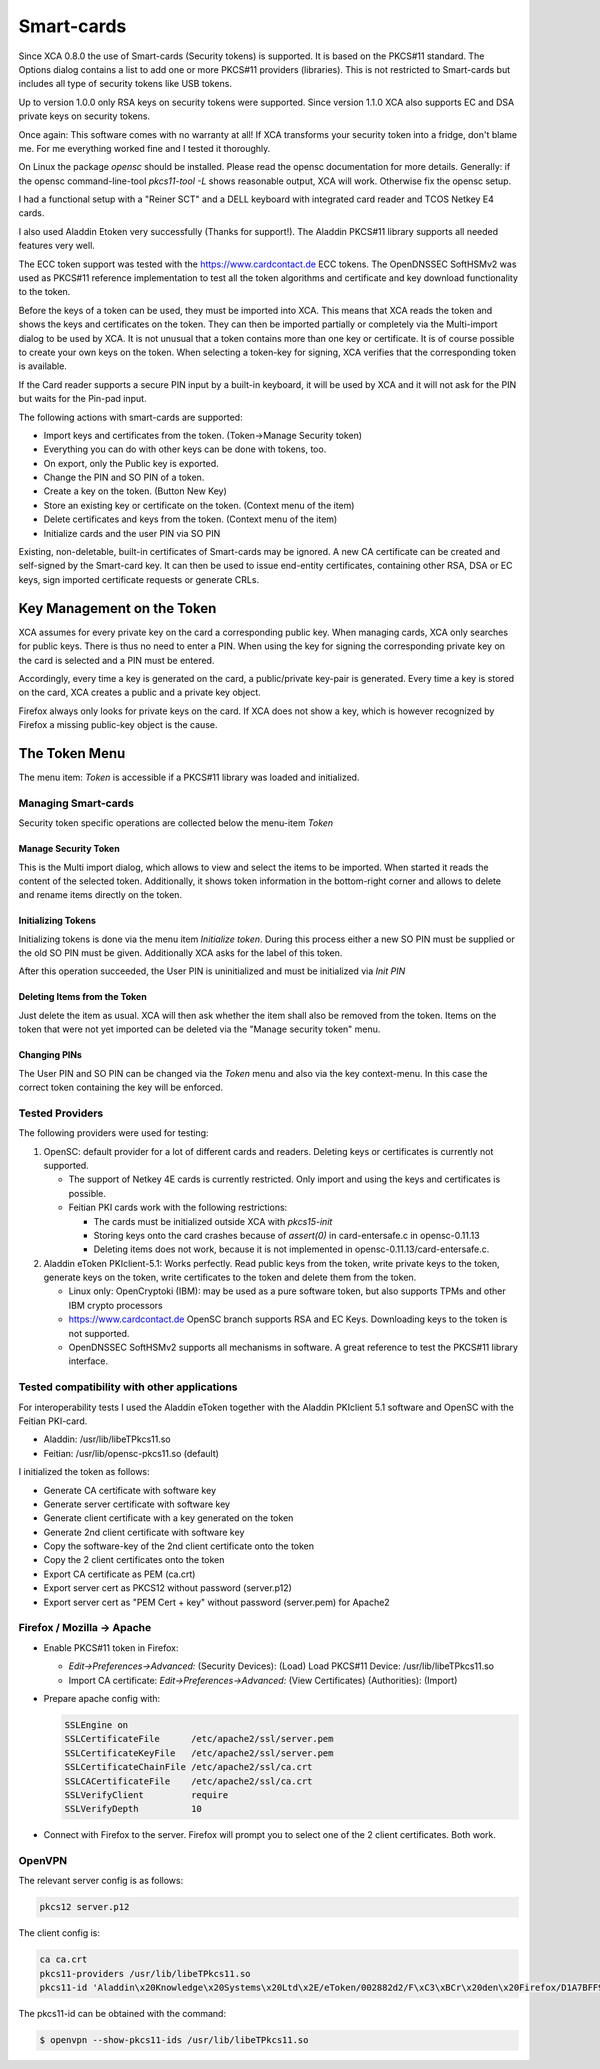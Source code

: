 
.. _token:

Smart-cards
===========

Since XCA 0.8.0 the use of Smart-cards (Security tokens) is supported.
It is based on the PKCS#11 standard. The Options dialog contains a list
to add one or more PKCS#11 providers (libraries).
This is not restricted to Smart-cards but includes all type of
security tokens like USB tokens.

Up to version 1.0.0 only RSA keys on security tokens were supported.
Since version 1.1.0 XCA also supports EC and DSA private keys
on security tokens.

Once again: This software comes with no warranty at all!
If XCA transforms your security token into a fridge, don't blame me.
For me everything worked fine and I tested it thoroughly.

On Linux the package *opensc* should be installed.
Please read the opensc documentation for more details.
Generally: if the opensc command-line-tool *pkcs11-tool -L*
shows reasonable output, XCA will work. Otherwise fix the opensc setup.

I had a functional setup with a "Reiner SCT" and a DELL keyboard
with integrated card reader and TCOS Netkey E4 cards.

I also used Aladdin Etoken very successfully (Thanks for support!).
The Aladdin PKCS#11 library supports all needed features very well.

The ECC token support was tested with the https://www.cardcontact.de
ECC tokens.
The OpenDNSSEC SoftHSMv2 was used as PKCS#11 reference implementation
to test all the token algorithms and certificate and key download
functionality to the token.

Before the keys of a token can be used, they must be imported into XCA.
This means that XCA reads the token and shows the keys and certificates
on the token. They can then be imported partially or completely
via the Multi-import dialog to be used by XCA.
It is not unusual that a token contains more than one key or certificate.
It is of course possible to create your own keys on the token.
When selecting a token-key for signing, XCA verifies that the
corresponding token is available.

If the Card reader supports a secure PIN input by a built-in keyboard,
it will be used by XCA and it will not ask for the PIN but waits for
the Pin-pad input.

The following actions with smart-cards are supported:

- Import keys and certificates from the token. (Token->Manage Security token)
- Everything you can do with other keys can be done with tokens, too.
- On export, only the Public key is exported.
- Change the PIN and SO PIN of a token.
- Create a key on the token. (Button New Key)
- Store an existing key or certificate on the token. (Context menu of the item)
- Delete certificates and keys from the token. (Context menu of the item)
- Initialize cards and the user PIN via SO PIN

Existing, non-deletable, built-in certificates of Smart-cards may be ignored.
A new CA certificate can be created and self-signed by the Smart-card key.
It can then be used to issue end-entity certificates,
containing other RSA, DSA or EC keys, sign imported certificate requests
or generate CRLs.

Key Management on the Token
---------------------------

XCA assumes for every private key on the card a corresponding public key.
When managing cards, XCA only searches for public keys.
There is thus no need to enter a PIN. When using the key for signing the
corresponding private key on the card is selected and a PIN must be entered.

Accordingly, every time a key is generated on the card,
a public/private key-pair is generated.
Every time a key is stored on the card, XCA creates a public
and a private key object.

Firefox always only looks for private keys on the card.
If XCA does not show a key, which is however recognized by Firefox
a missing public-key object is the cause.

The Token Menu
---------------

The menu item: *Token* is accessible if a PKCS#11 library was loaded and initialized.

Managing Smart-cards
....................

Security token specific operations are collected below
the menu-item *Token*

Manage Security Token
'''''''''''''''''''''

This is the Multi import dialog, which allows to view and select the items
to be imported. When started it reads the content of the selected token.
Additionally, it shows token information in the bottom-right corner and
allows to delete and rename items directly on the token.

Initializing Tokens
'''''''''''''''''''

Initializing tokens is done via the menu item *Initialize token*.
During this process either a new SO PIN must be supplied or the old
SO PIN must be given. Additionally XCA asks for the label of this token.

After this operation succeeded, the User PIN is uninitialized and must be
initialized via *Init PIN*

Deleting Items from the Token
'''''''''''''''''''''''''''''

Just delete the item as usual. XCA will then ask whether the item shall
also be removed from the token. Items on the token that were not yet
imported can be deleted via the "Manage security token" menu.

Changing PINs
'''''''''''''

The User PIN and SO PIN can be changed via the *Token* menu and also via the key context-menu. In this case the correct token containing the key will be enforced.

Tested Providers
................

The following providers were used for testing:

1) OpenSC: default provider for a lot of different cards and
   readers. Deleting keys or certificates is currently not supported.

   - The support of Netkey 4E cards is currently restricted.
     Only import and using the keys and certificates is possible.
   - Feitian PKI cards work with the following restrictions:

     - The cards must be initialized outside XCA with *pkcs15-init*
     - Storing keys onto the card crashes because of
       *assert(0)* in card-entersafe.c in opensc-0.11.13
     - Deleting items does not work, because it is not
       implemented in opensc-0.11.13/card-entersafe.c.

2) Aladdin eToken PKIclient-5.1: Works perfectly.
   Read public keys from the token, write private keys to the
   token, generate keys on the token, write certificates to the
   token and delete them from the token.

   - Linux only: OpenCryptoki (IBM): may be used as a pure software
     token, but also supports TPMs and other IBM crypto processors
   - https://www.cardcontact.de OpenSC branch supports RSA and EC Keys.
     Downloading keys to the token is not supported.
   - OpenDNSSEC SoftHSMv2 supports all mechanisms in software.
     A great reference to test the PKCS#11 library interface.

Tested compatibility with other applications
............................................

For interoperability tests I used the Aladdin eToken together with the
Aladdin PKIclient 5.1 software and OpenSC with the Feitian PKI-card.

- Aladdin: /usr/lib/libeTPkcs11.so
- Feitian: /usr/lib/opensc-pkcs11.so (default)

I initialized the token as follows:

- Generate CA certificate with software key
- Generate server certificate with software key
- Generate client certificate with a key generated on the token
- Generate 2nd client certificate with software key
- Copy the software-key of the 2nd client certificate onto the token
- Copy the 2 client certificates onto the token
- Export CA certificate as PEM (ca.crt)
- Export server cert as PKCS12 without password (server.p12)
- Export server cert as "PEM Cert + key" without password
  (server.pem) for Apache2

Firefox / Mozilla -> Apache
...........................

- Enable PKCS#11 token in Firefox:

  - *Edit->Preferences->Advanced:*
    (Security Devices): (Load) Load PKCS#11 Device: /usr/lib/libeTPkcs11.so
  - Import CA certificate: *Edit->Preferences->Advanced:*
    (View Certificates) (Authorities): (Import)

- Prepare apache config with:

  .. code-block:: apache

    SSLEngine on
    SSLCertificateFile      /etc/apache2/ssl/server.pem
    SSLCertificateKeyFile   /etc/apache2/ssl/server.pem
    SSLCertificateChainFile /etc/apache2/ssl/ca.crt
    SSLCACertificateFile    /etc/apache2/ssl/ca.crt
    SSLVerifyClient         require
    SSLVerifyDepth          10

- Connect with Firefox to the server. Firefox will prompt you
  to select one of the 2 client certificates. Both work.

OpenVPN
.......

The relevant server config is as follows:

.. code-block:: apache

  pkcs12 server.p12

The client config is:

.. code-block:: output

  ca ca.crt
  pkcs11-providers /usr/lib/libeTPkcs11.so
  pkcs11-id 'Aladdin\x20Knowledge\x20Systems\x20Ltd\x2E/eToken/002882d2/F\xC3\xBCr\x20den\x20Firefox/D1A7BFF94B86C061'

The pkcs11-id can be obtained with the command:

.. code-block:: bash

  $ openvpn --show-pkcs11-ids /usr/lib/libeTPkcs11.so

